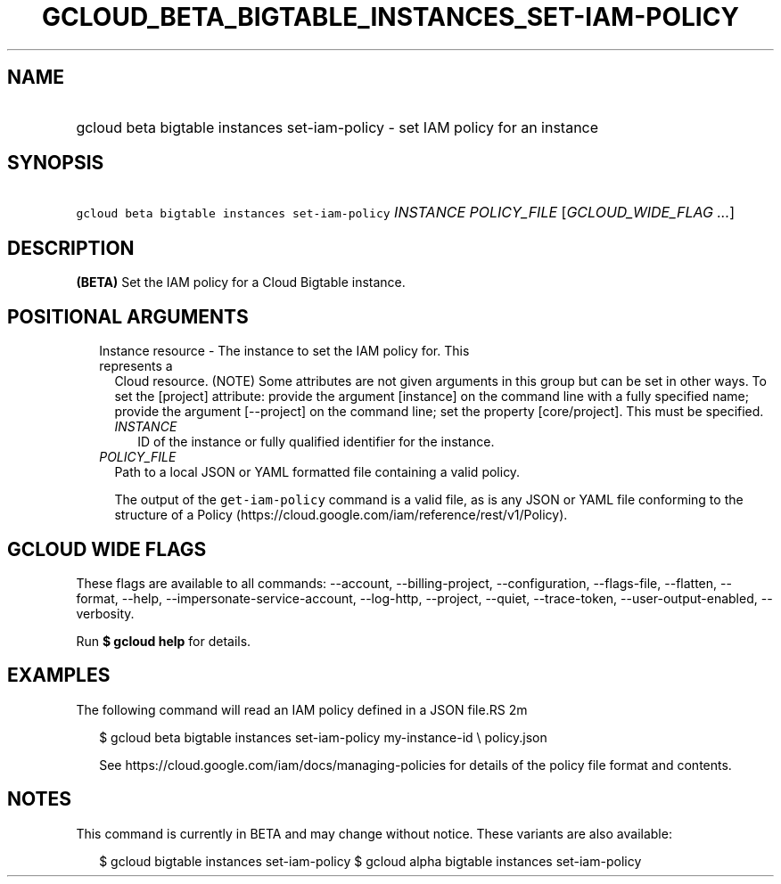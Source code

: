 
.TH "GCLOUD_BETA_BIGTABLE_INSTANCES_SET\-IAM\-POLICY" 1



.SH "NAME"
.HP
gcloud beta bigtable instances set\-iam\-policy \- set IAM policy for an instance



.SH "SYNOPSIS"
.HP
\f5gcloud beta bigtable instances set\-iam\-policy\fR \fIINSTANCE\fR \fIPOLICY_FILE\fR [\fIGCLOUD_WIDE_FLAG\ ...\fR]



.SH "DESCRIPTION"

\fB(BETA)\fR Set the IAM policy for a Cloud Bigtable instance.



.SH "POSITIONAL ARGUMENTS"

.RS 2m
.TP 2m

Instance resource \- The instance to set the IAM policy for. This represents a
Cloud resource. (NOTE) Some attributes are not given arguments in this group but
can be set in other ways. To set the [project] attribute: provide the argument
[instance] on the command line with a fully specified name; provide the argument
[\-\-project] on the command line; set the property [core/project]. This must be
specified.

.RS 2m
.TP 2m
\fIINSTANCE\fR
ID of the instance or fully qualified identifier for the instance.

.RE
.sp
.TP 2m
\fIPOLICY_FILE\fR
Path to a local JSON or YAML formatted file containing a valid policy.

The output of the \f5get\-iam\-policy\fR command is a valid file, as is any JSON
or YAML file conforming to the structure of a Policy
(https://cloud.google.com/iam/reference/rest/v1/Policy).


.RE
.sp

.SH "GCLOUD WIDE FLAGS"

These flags are available to all commands: \-\-account, \-\-billing\-project,
\-\-configuration, \-\-flags\-file, \-\-flatten, \-\-format, \-\-help,
\-\-impersonate\-service\-account, \-\-log\-http, \-\-project, \-\-quiet,
\-\-trace\-token, \-\-user\-output\-enabled, \-\-verbosity.

Run \fB$ gcloud help\fR for details.



.SH "EXAMPLES"

The following command will read an IAM policy defined in a JSON file.RS 2m
'policy.json' and set it for an instance with identifier 'my\-instance\-id'

.RE

.RS 2m
$ gcloud beta bigtable instances set\-iam\-policy my\-instance\-id \e
policy.json
.RE


.RS 2m
See https://cloud.google.com/iam/docs/managing\-policies for details
of the policy file format and contents.
.RE



.SH "NOTES"

This command is currently in BETA and may change without notice. These variants
are also available:

.RS 2m
$ gcloud bigtable instances set\-iam\-policy
$ gcloud alpha bigtable instances set\-iam\-policy
.RE

